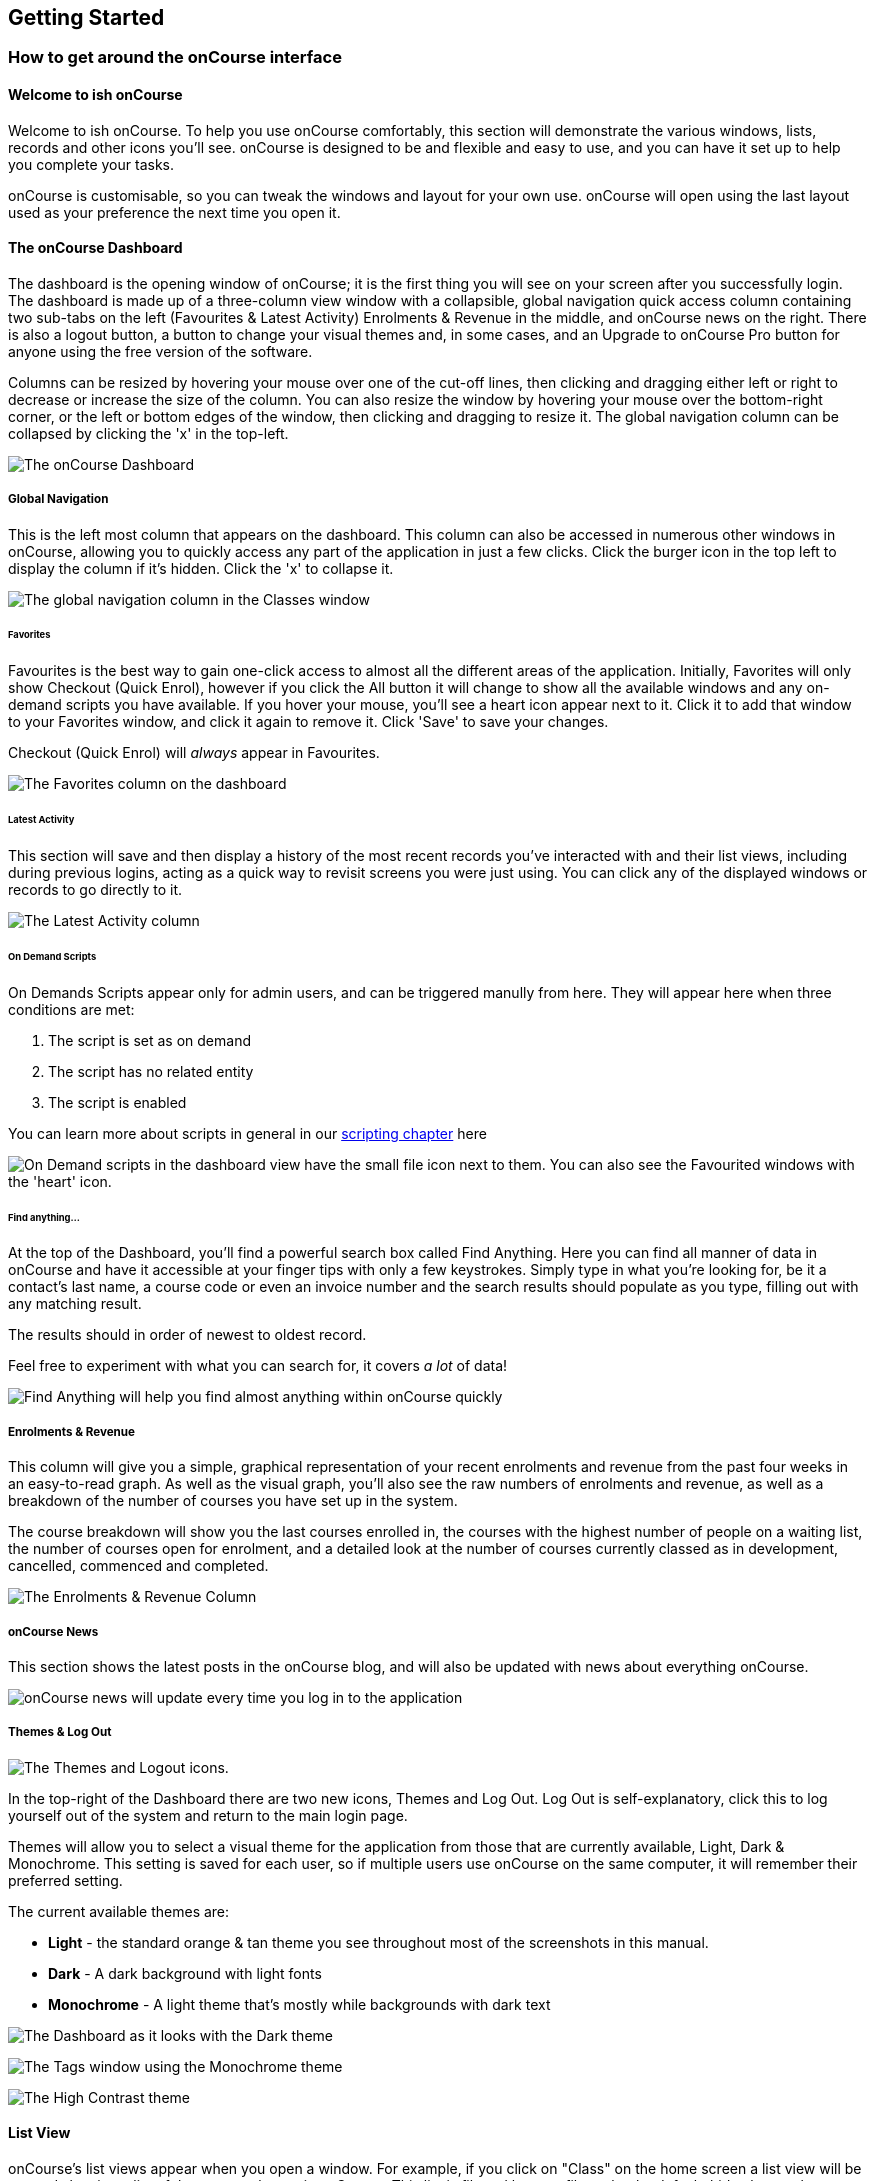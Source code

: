 [[gettingStarted]]
== Getting Started

[[gettingStarted-onCourseInterface]]
=== How to get around the onCourse interface

[[gettingStarted-gettingAround]]
==== Welcome to ish onCourse

Welcome to ish onCourse. To help you use onCourse comfortably, this
section will demonstrate the various windows, lists, records and other
icons you'll see. onCourse is designed to be and flexible and easy to
use, and you can have it set up to help you complete your tasks.

onCourse is customisable, so you can tweak the windows and layout for
your own use. onCourse will open using the last layout used as your
preference the next time you open it.

[[gettingStarted-homeScreen]]
==== The onCourse Dashboard

The dashboard is the opening window of onCourse; it is the first thing
you will see on your screen after you successfully login. The dashboard
is made up of a three-column view window with a collapsible, global
navigation quick access column containing two sub-tabs on the left
(Favourites & Latest Activity) Enrolments & Revenue in the middle, and
onCourse news on the right. There is also a logout button, a button to
change your visual themes and, in some cases, and an Upgrade to onCourse
Pro button for anyone using the free version of the software.

Columns can be resized by hovering your mouse over one of the cut-off
lines, then clicking and dragging either left or right to decrease or
increase the size of the column. You can also resize the window by
hovering your mouse over the bottom-right corner, or the left or bottom
edges of the window, then clicking and dragging to resize it. The global
navigation column can be collapsed by clicking the 'x' in the top-left.

image:images/dashboard_new.png[ The onCourse Dashboard
,scaledwidth=100.0%]

===== Global Navigation

This is the left most column that appears on the dashboard. This column
can also be accessed in numerous other windows in onCourse, allowing you
to quickly access any part of the application in just a few clicks.
Click the burger icon in the top left to display the column if it's
hidden. Click the 'x' to collapse it.

image:images/global_nav_column.png[ The global navigation column in the
Classes window ,scaledwidth=100.0%]

====== Favorites

Favourites is the best way to gain one-click access to almost all the
different areas of the application. Initially, Favorites will only show
Checkout (Quick Enrol), however if you click the All button it will
change to show all the available windows and any on-demand scripts you
have available. If you hover your mouse, you'll see a heart icon appear
next to it. Click it to add that window to your Favorites window, and
click it again to remove it. Click 'Save' to save your changes.

Checkout (Quick Enrol) will _always_ appear in Favourites.

image:images/dashboard_quickaccess.png[ The Favorites column on the
dashboard ,scaledwidth=100.0%]

====== Latest Activity

This section will save and then display a history of the most recent
records you've interacted with and their list views, including during
previous logins, acting as a quick way to revisit screens you were just
using. You can click any of the displayed windows or records to go
directly to it.

image:images/dashboard_latest.png[ The Latest Activity column
,scaledwidth=100.0%]

====== On Demand Scripts

On Demands Scripts appear only for admin users, and can be triggered
manully from here. They will appear here when three conditions are met:


. The script is set as on demand
. The script has no related entity
. The script is enabled

You can learn more about scripts in general in our
link:scripts.html[scripting chapter] here

image:images/on_demand_scripts_dashboard.png[ On Demand scripts in the
dashboard view have the small file icon next to them. You can also see
the Favourited windows with the 'heart' icon. ,scaledwidth=100.0%]

====== Find anything...

At the top of the Dashboard, you'll find a powerful search box called
Find Anything. Here you can find all manner of data in onCourse and have
it accessible at your finger tips with only a few keystrokes. Simply
type in what you're looking for, be it a contact's last name, a course
code or even an invoice number and the search results should populate as
you type, filling out with any matching result.

The results should in order of newest to oldest record.

Feel free to experiment with what you can search for, it covers _a lot_
of data!

image:images/find_anything.png[ Find Anything will help you find almost
anything within onCourse quickly ,scaledwidth=100.0%]

===== Enrolments & Revenue

This column will give you a simple, graphical representation of your
recent enrolments and revenue from the past four weeks in an
easy-to-read graph. As well as the visual graph, you'll also see the raw
numbers of enrolments and revenue, as well as a breakdown of the number
of courses you have set up in the system.

The course breakdown will show you the last courses enrolled in, the
courses with the highest number of people on a waiting list, the number
of courses open for enrolment, and a detailed look at the number of
courses currently classed as in development, cancelled, commenced and
completed.

image:images/enrolments_revenue.png[ The Enrolments & Revenue Column
,scaledwidth=100.0%]

===== onCourse News

This section shows the latest posts in the onCourse blog, and will also
be updated with news about everything onCourse.

image:images/dashboard_news.png[ onCourse news will update every time
you log in to the application ,scaledwidth=100.0%]

===== Themes & Log Out

image:images/themes_and_logout.png[ The Themes and Logout icons.
,scaledwidth=100.0%]

In the top-right of the Dashboard there are two new icons, Themes and
Log Out. Log Out is self-explanatory, click this to log yourself out of
the system and return to the main login page.

Themes will allow you to select a visual theme for the application from
those that are currently available, Light, Dark & Monochrome. This
setting is saved for each user, so if multiple users use onCourse on the
same computer, it will remember their preferred setting.

The current available themes are:

* *Light* - the standard orange & tan theme you see throughout most of
the screenshots in this manual.
* *Dark* - A dark background with light fonts
* *Monochrome* - A light theme that's mostly while backgrounds with dark
text

image:images/dark_theme.png[ The Dashboard as it looks with the Dark
theme ,scaledwidth=100.0%]

image:images/tag_colours.png[ The Tags window using the Monochrome theme
,scaledwidth=100.0%]

image:images/high_contrast.png[ The High Contrast theme
,scaledwidth=100.0%]

[[gettingStarted-listView]]
==== List View

onCourse's list views appear when you open a window. For example, if you
click on "Class" on the home screen a list view will be opened showing a
list of the current classes in onCourse. This list is filtered by core
filters that by default, hide classes that are complete or cancelled. In
the header bar of the window you will see how many records are
displaying in the list based on any filters or search options running
e.g. Classes (38 shown of 267).

* Will display columns relevant to the window you've opened. Select a
record by clicking on it, or select multiple records by holding shift
and clicking on each.
* Add new records by clicking the + button.
* Column size can be adjusted by clicking and dragging the edges of a
column from side to side. You can also customise the columns that appear
by clicking the 'eye' icon and selecting your preferred columns.
* Filters can be applied in the left-side column.
link:tagging.html#tagging-filter_tool[Learn more about creating these
filters using Tags.]
* You can sort columns by clicking their header. You can sort by
multiple columns by holding down the shift key and clicking each
columns. The sort will prioritise based on the order of the columns you
click.
* List views offer a two-column and three-column view. The three-column
view will give you a detailed look at a specific record, while the
two-column view will give you a better overview of more data.
* Advanced Search will let you find records using a combination of
conditions. You can learn more about Advanced search in our
link:search.xml#search-advanced[Search chapter].

image:images/3_column_view.png[ The Qualifications page using a
three-column view ,scaledwidth=100.0%]

image:images/2_column_list.png[ The Qualifications page using a
two-column view ,scaledwidth=100.0%]

Within the two-column view you can customise the columns visible to you
by clicking the eye icon that appears, and then selecting the columns
you want to be visible.

image:images/column_select.png[ The column select pop-up visible in the
two-column view. ,scaledwidth=100.0%]

===== Help icon

This circular question mark icon can be found all throughout onCourse,
and when clicked, will open up the relevant section of the user manual
for this window in your web browser.

image:images/find_in_manual.png[ The help icon ,scaledwidth=100.0%]

==== Searching in List Views

Advanced and simple searches are also available from the list view, and
all record printing or exporting happens from the list view.
link:search.html#search-listView[Learn more about searching here].

==== Adding and removing records in List View

The list view is also where you can add and delete records. On most list
views, you will see both an add (+) and remove (-) symbol. Click on the
add symbol to create a new class and fill out the fields and options
fulfill the criteria needed for that particular record.

To delete a record, highlight the record you want to remove, click on
the remove button and the record will be deleted. Some records in
onCourse can not be deleted because they have formed relationships with
other onCourse records, and it doesn't make sense to be allowed to
delete half of a record relationship. E.G. if you try to delete a class
with one or more enrolments in it (even if those enrolments have been
cancelled), you will get a message like the one below. In this instance,
you would need to cancel the class instead of deleting it.

image:images/immutableClass.png[ Trying to remove a class with an
enrolment ,scaledwidth=100.0%]

However, if you tried to delete a class without any enrolments, you will
see a message like the one below. Once you select 'delete' the record
will be permanently removed from the database.

image:images/removeClass.png[ Trying to remove a class with no
enrolments ,scaledwidth=100.0%]

===== Printing and Exporting from the list view

You can print a report or export (CSV/XML/json/text or any other format) from any list view by selecting the records you'd like to include, then hitting the Share button. You can then select the type of output you want. If you choose PDF you can also select a background.

Learn more about <<reports>> and <<importExport-Export>>.

image:images/listViewIcons.png[ Records highlighted and ready to print
or export ,scaledwidth=100.0%]

[[gettingStarted-cogwheel]]
=== Cogwheel special functions

The cogwheel is a powerful and very useful tool in onCourse, as it can
execute a range of complex tasks on groups of records that would
otherwise take a while to achieve manually.

The cogwheel appears on most screens in onCourse, and the options that
appear under it will largely be contextual to the screen you're viewing.
You can manually execute scripts, duplicate classes and courses, send
messages to contacts, add or remove classes from your website and whole
lot more.

To use the cogwheel, highlight a record on the window you're viewing,
then click the cogwheel icon to see your options.

[[gettingStarted-recordView]]
=== Record detail view

The onCourse record view appears once you open (double-click) on a
record in a list view. It is how you edit things like contacts, courses,
classes etc and contains tab groups. Depending on the records you're
viewing, the information displayed and how its shown can vary a lot.

To see a record view, go to a window like "classes" and double click on
a record in the list view. The screenshot below shows you what to expect
in a typical class record view, remembering this varies depending on
what kind of window you are in. All windows are laid out similarly in
onCourse, with tabs to group related data and navigate inside the
record.

image:images/recordTabs.png[ A typical tab layout in an onCourse record
view ,scaledwidth=100.0%]

But the class record view alone is not enough to get an idea of how tabs
work, throughout this documentation, there are detailed explanations of
what each record view tab means, for example see the
link:classes.html[Classes chapter] to learn about class record view tabs
in detail, or see the link:tutors.html#tutors-recordTabs[Tutors chapter]
to learn about tutor record view tabs.

In a record view, you will see these buttons on the bottom:

* Next: If you press this, the very next record in the list will load
its data into the record view, this will basically close the record you
were just looking at and replace the data with the next record in line.
Note that this could take a few seconds as it is bringing up a lot of
data from the record. It's a faster way than closing the current record
view and opening another record view. If you have made any changes to
the record, you will promoted to save before moving forwards.
* Previous: Like the "next" button, pressing on the previous button will
load the previous record or the record before the record you are
currently viewing. You may be prompted to save first.
* Cancel: After clicking on this button, you will be asked if you want
to discard changes or save changes. Discarding means you are not saving
you changes on closing. This will only occur if you have made any
changes, otherwise the window will just close and you'll return to the
list view.
* Save: This button will save your changes to the record and close, it
won't ask you for anything unlike the "cancel" button. When you close a
record view, you will returned to your previous list view.

image:images/cancelButton.png[ If you make any changes to the record,
you will see this dialogue ,scaledwidth=100.0%]

[[gettingStarted-openRelatedRecords]]
==== Open related records

The open related records icon will appear in carious windows throughout
onCourse. This little icon is very useful, as it opens the record in a
new browser tab. The best way to define it is to give you an example of
what it is used for:

* If you are confirming class details for a student on the phone, they
may want to know more about the units of competency assigned to the
course. This little icon will appear to the right for the name of the
course, simply click, check the course VET details in the window that
pops up, and choose cancel when you have completed viewing the record.
The screenshots below illustrate this process.

image:images/openRelatedIconImage.png[ The "open related record" icon
,scaledwidth=100.0%]

This icon is actually very small in the onCourse interface, so we blew
it up a bit to get an idea of what you are looking for in onCourse. When
you see this icon, click on it to open the related record. For example,
if this icon is near a students name "John Smith", then click on it and
"John Smith" record will appear for you to edit.

image:images/openRelatedIcon.png[ The "open related record" icon on the
right hand side of the field name ,scaledwidth=100.0%]

This is an example of the open related records icon in action, as you
can see it is small and to the right of the row.

==== Mandatory fields

If you try to save a record that contains an empty field that has been
set as mandatory, the Save button will appear with an exclamation mark
in it, and when clicked, will scroll you to the field in question so you
can enter the data before moving on.

You will not be able to save and continue before adding valid data to
the field.

image:images/mandatory_fields_error.png[ The Save button showing there's
some information missing, and the offending field's highlighted in red
,scaledwidth=100.0%]

=== Offcourse Error

If you try to navigate to a page in onCourse that doesn't exist, you'll
see the below error window. Click the Dashboard link to go back to the
dashboard.

image:images/offcourse.png[ You have gone offCourse ,scaledwidth=100.0%]
